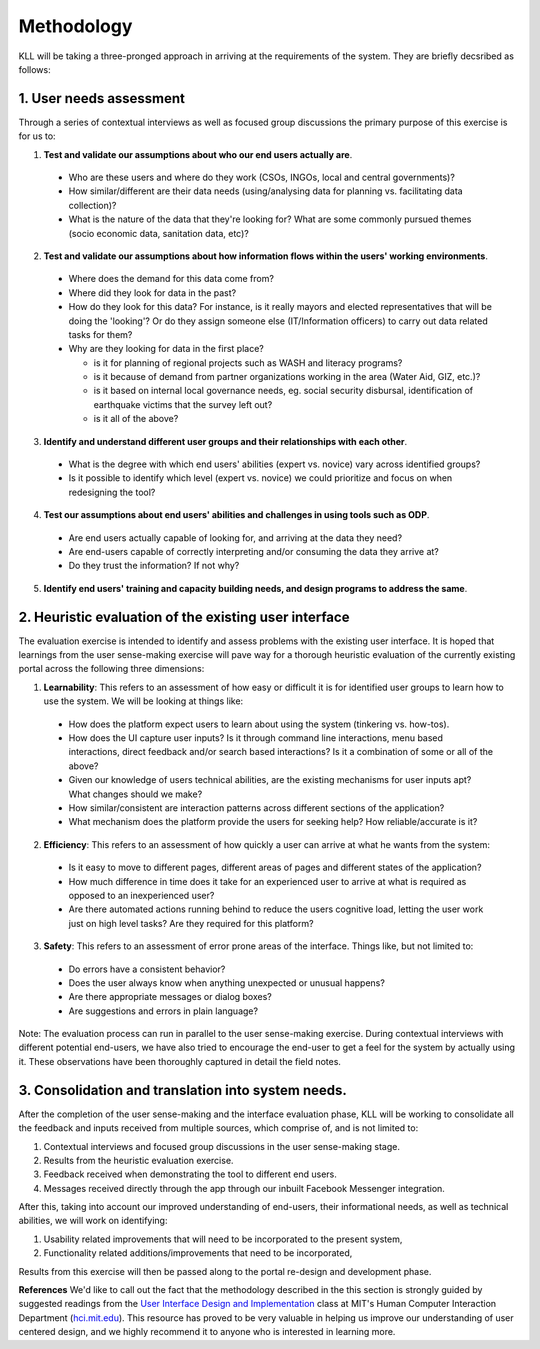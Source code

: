 Methodology
###########

KLL will be taking a three-pronged approach in arriving at the requirements of the system. They are briefly decsribed as follows:



1. User needs assessment
^^^^^^^^^^^^^^^^^^^^^^^^

Through a series of contextual interviews as well as focused group discussions the primary purpose of this exercise is for us to:

1. **Test and validate our assumptions about who our end users actually are**.

  - Who are these users and where do they work (CSOs, INGOs, local and central governments)?
  - How similar/different are their data needs (using/analysing data for planning vs. facilitating data collection)?
  - What is the nature of the data that they're looking for? What are some commonly pursued themes (socio economic data, sanitation data, etc)?

2. **Test and  validate our assumptions about how information flows within the users' working environments**.

  - Where does the demand for this data come from?
  - Where did they look for data in the past?
  - How do they look for this data? For instance, is it really mayors and elected representatives that will be doing the 'looking'? Or do they assign someone else (IT/Information officers) to carry out data related tasks for them?
  - Why are they looking for data in the first place?

    - is it for planning of regional projects such as WASH and literacy programs?
    - is it because of demand from partner organizations working in the area (Water Aid, GIZ, etc.)?
    - is it based on internal local governance needs, eg. social security disbursal, identification of earthquake victims that the survey left out?
    - is it all of the above?


3. **Identify and understand different user groups and their relationships with each other**.

  - What is the degree with which end users' abilities (expert vs. novice) vary across identified groups?
  - Is it possible to identify which level (expert vs. novice) we could prioritize and focus on when redesigning the tool?


4. **Test our assumptions about end users' abilities and challenges in using tools such as ODP**.

  - Are end users actually capable of looking for, and arriving at the data they need?
  - Are end-users capable of correctly interpreting and/or consuming the data they arrive at?
  - Do they trust the information? If not why?

5. **Identify end users' training and capacity building needs, and design programs to address the same**.



2. Heuristic evaluation of the existing user interface
^^^^^^^^^^^^^^^^^^^^^^^^^^^^^^^^^^^^^^^^^^^^^^^^^^^^^^

The evaluation exercise is intended to identify and assess problems with the existing user interface. It is hoped that learnings from the user sense-making exercise will pave way for a thorough heuristic evaluation of the currently existing portal across the following three dimensions:

1. **Learnability**: This refers to an assessment of how easy or difficult it is for identified user groups to learn how to use the system. We will be looking at things like:

  - How does the platform expect users to learn about using the system (tinkering vs. how-tos).
  - How does the UI capture user inputs? Is it through command line interactions, menu based interactions, direct feedback and/or search based interactions? Is it a combination of some or all of the above?
  - Given our knowledge of users technical abilities, are the existing mechanisms for user inputs apt? What changes should we make?
  - How similar/consistent are interaction patterns across different sections of the application?
  - What mechanism does the platform provide the users for seeking help? How reliable/accurate is it?


2. **Efficiency**: This refers to an assessment of how quickly a user can arrive at what he wants from the system:

  - Is it easy to move to different pages, different areas of pages and different states of the application?
  - How much difference in time does it take for an experienced user to arrive at what is required as opposed to an inexperienced user?
  - Are there automated actions running behind to reduce the users cognitive load, letting the user work just on high level tasks? Are they required for this platform?

3. **Safety**: This refers to an assessment of error prone areas of the interface. Things like, but not limited to:

  - Do errors have a consistent behavior?
  - Does the user always know when anything unexpected or unusual happens?
  - Are there appropriate messages or dialog boxes?
  - Are suggestions and errors in plain language?


Note: The evaluation process can run in parallel to the user sense-making exercise. During contextual interviews with different potential end-users, we have also tried to encourage the end-user to get a feel for the system by actually using it. These observations have been thoroughly captured in detail the field notes.

3. Consolidation and translation into system needs.
^^^^^^^^^^^^^^^^^^^^^^^^^^^^^^^^^^^^^^^^^^^^^^^^^^^

After the completion of the user sense-making and the interface evaluation phase, KLL will be working to consolidate all the feedback and inputs received from multiple sources, which comprise of, and is not limited to:

1. Contextual interviews and focused group discussions in the user sense-making stage.
2. Results from the heuristic evaluation exercise.
3. Feedback received when demonstrating the tool to different end users.
4. Messages received directly through the app through our inbuilt Facebook Messenger integration.

After this, taking into account our improved understanding of end-users, their informational needs, as well as technical abilities, we will work on identifying:

1. Usability related improvements that will need to be incorporated to the present system,
2. Functionality related additions/improvements that need to be incorporated,

Results from this exercise will then be passed along to the portal re-design and development phase.


**References**
We'd like to call out the fact that the methodology described in the this section is strongly guided by suggested readings from the `User Interface Design and Implementation <http://web.mit.edu/6.813/www/sp18/>`_
class at MIT's Human Computer Interaction Department (`hci.mit.edu <hci.mit.edu>`_). This resource has proved to be very valuable in helping us improve our understanding of user centered design, and we highly recommend it to anyone who is interested in learning more.
